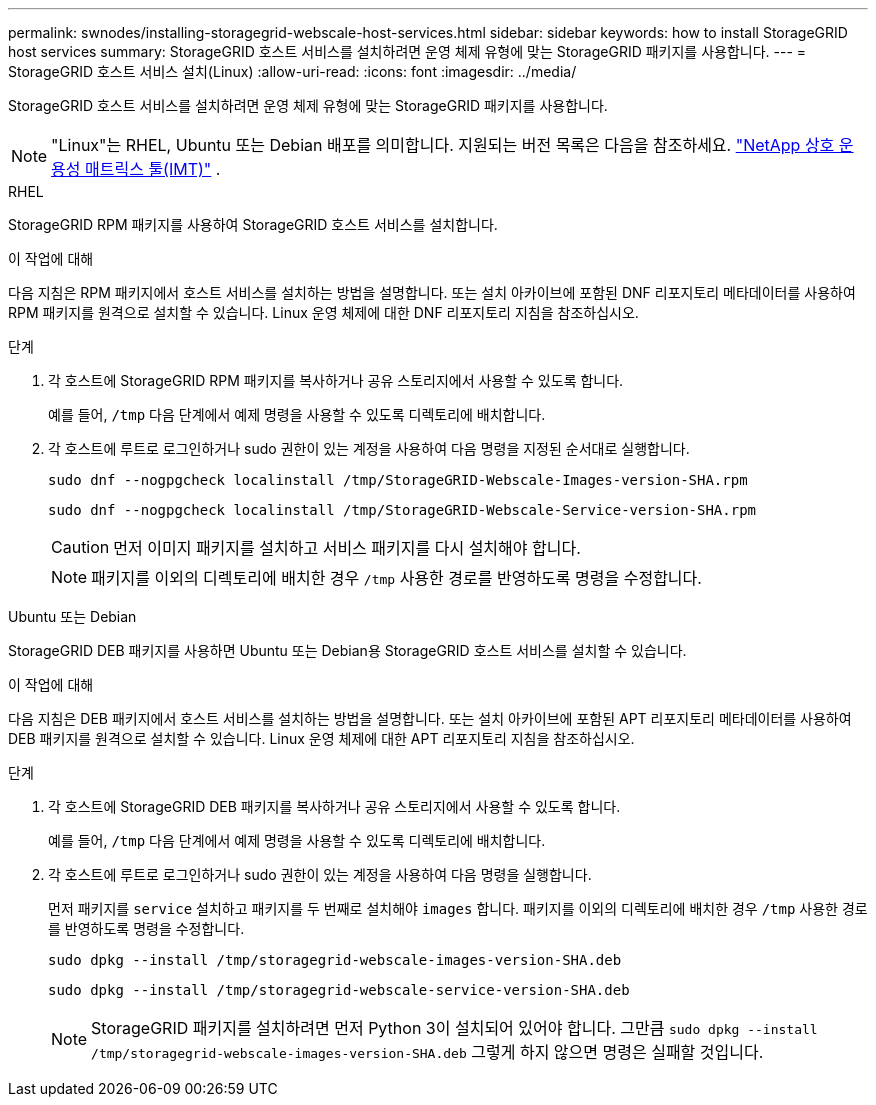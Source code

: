 ---
permalink: swnodes/installing-storagegrid-webscale-host-services.html 
sidebar: sidebar 
keywords: how to install StorageGRID host services 
summary: StorageGRID 호스트 서비스를 설치하려면 운영 체제 유형에 맞는 StorageGRID 패키지를 사용합니다. 
---
= StorageGRID 호스트 서비스 설치(Linux)
:allow-uri-read: 
:icons: font
:imagesdir: ../media/


[role="lead"]
StorageGRID 호스트 서비스를 설치하려면 운영 체제 유형에 맞는 StorageGRID 패키지를 사용합니다.


NOTE: "Linux"는 RHEL, Ubuntu 또는 Debian 배포를 의미합니다.  지원되는 버전 목록은 다음을 참조하세요. https://imt.netapp.com/matrix/#welcome["NetApp 상호 운용성 매트릭스 툴(IMT)"^] .

[role="tabbed-block"]
====
.RHEL
--
StorageGRID RPM 패키지를 사용하여 StorageGRID 호스트 서비스를 설치합니다.

.이 작업에 대해
다음 지침은 RPM 패키지에서 호스트 서비스를 설치하는 방법을 설명합니다. 또는 설치 아카이브에 포함된 DNF 리포지토리 메타데이터를 사용하여 RPM 패키지를 원격으로 설치할 수 있습니다. Linux 운영 체제에 대한 DNF 리포지토리 지침을 참조하십시오.

.단계
. 각 호스트에 StorageGRID RPM 패키지를 복사하거나 공유 스토리지에서 사용할 수 있도록 합니다.
+
예를 들어, `/tmp` 다음 단계에서 예제 명령을 사용할 수 있도록 디렉토리에 배치합니다.

. 각 호스트에 루트로 로그인하거나 sudo 권한이 있는 계정을 사용하여 다음 명령을 지정된 순서대로 실행합니다.
+
[listing]
----
sudo dnf --nogpgcheck localinstall /tmp/StorageGRID-Webscale-Images-version-SHA.rpm
----
+
[listing]
----
sudo dnf --nogpgcheck localinstall /tmp/StorageGRID-Webscale-Service-version-SHA.rpm
----
+

CAUTION: 먼저 이미지 패키지를 설치하고 서비스 패키지를 다시 설치해야 합니다.

+

NOTE: 패키지를 이외의 디렉토리에 배치한 경우 `/tmp` 사용한 경로를 반영하도록 명령을 수정합니다.



--
.Ubuntu 또는 Debian
--
StorageGRID DEB 패키지를 사용하면 Ubuntu 또는 Debian용 StorageGRID 호스트 서비스를 설치할 수 있습니다.

.이 작업에 대해
다음 지침은 DEB 패키지에서 호스트 서비스를 설치하는 방법을 설명합니다. 또는 설치 아카이브에 포함된 APT 리포지토리 메타데이터를 사용하여 DEB 패키지를 원격으로 설치할 수 있습니다. Linux 운영 체제에 대한 APT 리포지토리 지침을 참조하십시오.

.단계
. 각 호스트에 StorageGRID DEB 패키지를 복사하거나 공유 스토리지에서 사용할 수 있도록 합니다.
+
예를 들어, `/tmp` 다음 단계에서 예제 명령을 사용할 수 있도록 디렉토리에 배치합니다.

. 각 호스트에 루트로 로그인하거나 sudo 권한이 있는 계정을 사용하여 다음 명령을 실행합니다.
+
먼저 패키지를 `service` 설치하고 패키지를 두 번째로 설치해야 `images` 합니다. 패키지를 이외의 디렉토리에 배치한 경우 `/tmp` 사용한 경로를 반영하도록 명령을 수정합니다.

+
[listing]
----
sudo dpkg --install /tmp/storagegrid-webscale-images-version-SHA.deb
----
+
[listing]
----
sudo dpkg --install /tmp/storagegrid-webscale-service-version-SHA.deb
----
+

NOTE: StorageGRID 패키지를 설치하려면 먼저 Python 3이 설치되어 있어야 합니다.  그만큼 `sudo dpkg --install /tmp/storagegrid-webscale-images-version-SHA.deb` 그렇게 하지 않으면 명령은 실패할 것입니다.



--
====